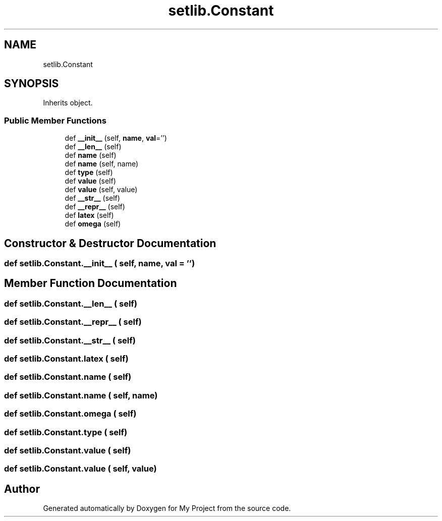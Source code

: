 .TH "setlib.Constant" 3 "Sun Jul 12 2020" "My Project" \" -*- nroff -*-
.ad l
.nh
.SH NAME
setlib.Constant
.SH SYNOPSIS
.br
.PP
.PP
Inherits object\&.
.SS "Public Member Functions"

.in +1c
.ti -1c
.RI "def \fB__init__\fP (self, \fBname\fP, \fBval\fP='')"
.br
.ti -1c
.RI "def \fB__len__\fP (self)"
.br
.ti -1c
.RI "def \fBname\fP (self)"
.br
.ti -1c
.RI "def \fBname\fP (self, name)"
.br
.ti -1c
.RI "def \fBtype\fP (self)"
.br
.ti -1c
.RI "def \fBvalue\fP (self)"
.br
.ti -1c
.RI "def \fBvalue\fP (self, value)"
.br
.ti -1c
.RI "def \fB__str__\fP (self)"
.br
.ti -1c
.RI "def \fB__repr__\fP (self)"
.br
.ti -1c
.RI "def \fBlatex\fP (self)"
.br
.ti -1c
.RI "def \fBomega\fP (self)"
.br
.in -1c
.SH "Constructor & Destructor Documentation"
.PP 
.SS "def setlib\&.Constant\&.__init__ ( self,  name,  val = \fC''\fP)"

.SH "Member Function Documentation"
.PP 
.SS "def setlib\&.Constant\&.__len__ ( self)"

.SS "def setlib\&.Constant\&.__repr__ ( self)"

.SS "def setlib\&.Constant\&.__str__ ( self)"

.SS "def setlib\&.Constant\&.latex ( self)"

.SS "def setlib\&.Constant\&.name ( self)"

.SS "def setlib\&.Constant\&.name ( self,  name)"

.SS "def setlib\&.Constant\&.omega ( self)"

.SS "def setlib\&.Constant\&.type ( self)"

.SS "def setlib\&.Constant\&.value ( self)"

.SS "def setlib\&.Constant\&.value ( self,  value)"


.SH "Author"
.PP 
Generated automatically by Doxygen for My Project from the source code\&.
